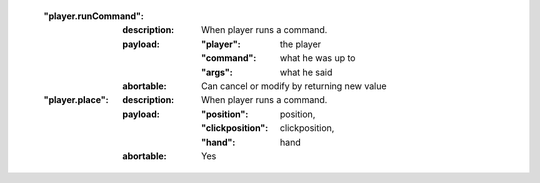     :"player.runCommand":

        :description: When player runs a command.
        :payload:

            :"player": the player
            :"command": what he was up to
            :"args": what he said
        :abortable: Can cancel or modify by returning new value

    :"player.place":

        :description: When player runs a command.
        :payload:

            :"position": position,
            :"clickposition": clickposition,
            :"hand": hand
        :abortable: Yes



